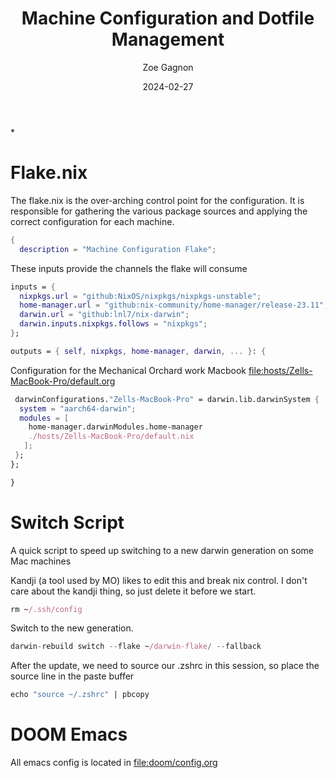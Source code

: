 #+title: Machine Configuration and Dotfile Management
#+author: Zoe Gagnon
#+date:  2024-02-27

*

* Flake.nix
:PROPERTIES:
:header-args: :tangle flake.nix :comments org
:END:


The flake.nix is the over-arching control point for the configuration. It is responsible for gathering the various package sources and applying the correct configuration for each machine.

#+begin_src nix
  {
    description = "Machine Configuration Flake";
#+end_src

These inputs provide the channels the flake will consume
#+begin_src nix
    inputs = {
      nixpkgs.url = "github:NixOS/nixpkgs/nixpkgs-unstable";
      home-manager.url = "github:nix-community/home-manager/release-23.11";
      darwin.url = "github:lnl7/nix-darwin";
      darwin.inputs.nixpkgs.follows = "nixpkgs";
    };
#+end_src


#+begin_src nix
    outputs = { self, nixpkgs, home-manager, darwin, ... }: {
#+end_src


Configuration for the Mechanical Orchard work Macbook [[file:hosts/Zells-MacBook-Pro/default.org]]
#+begin_src nix
     darwinConfigurations."Zells-MacBook-Pro" = darwin.lib.darwinSystem {
      system = "aarch64-darwin";
      modules = [
        home-manager.darwinModules.home-manager
        ./hosts/Zells-MacBook-Pro/default.nix
       ];
     };
    };
#+end_src
#+begin_src nix
  }
#+end_src

* Switch Script
:PROPERTIES:
 :header-args: :tangle switch :shebang :comments org
 :END:

A quick script to speed up switching to a new darwin generation on some Mac machines

Kandji (a tool used by MO) likes to edit this and break nix control. I don't care about the kandji thing,
so just delete it before we start.
#+begin_src nix
rm ~/.ssh/config
#+end_src

Switch to the new generation.

#+begin_src nix
darwin-rebuild switch --flake ~/darwin-flake/ --fallback
#+end_src

After the update, we need to source our .zshrc in this session, so place the source line in the paste buffer

#+begin_src nix
echo "source ~/.zshrc" | pbcopy
#+end_src

* DOOM Emacs

All emacs config is located in [[file:doom/config.org]]
